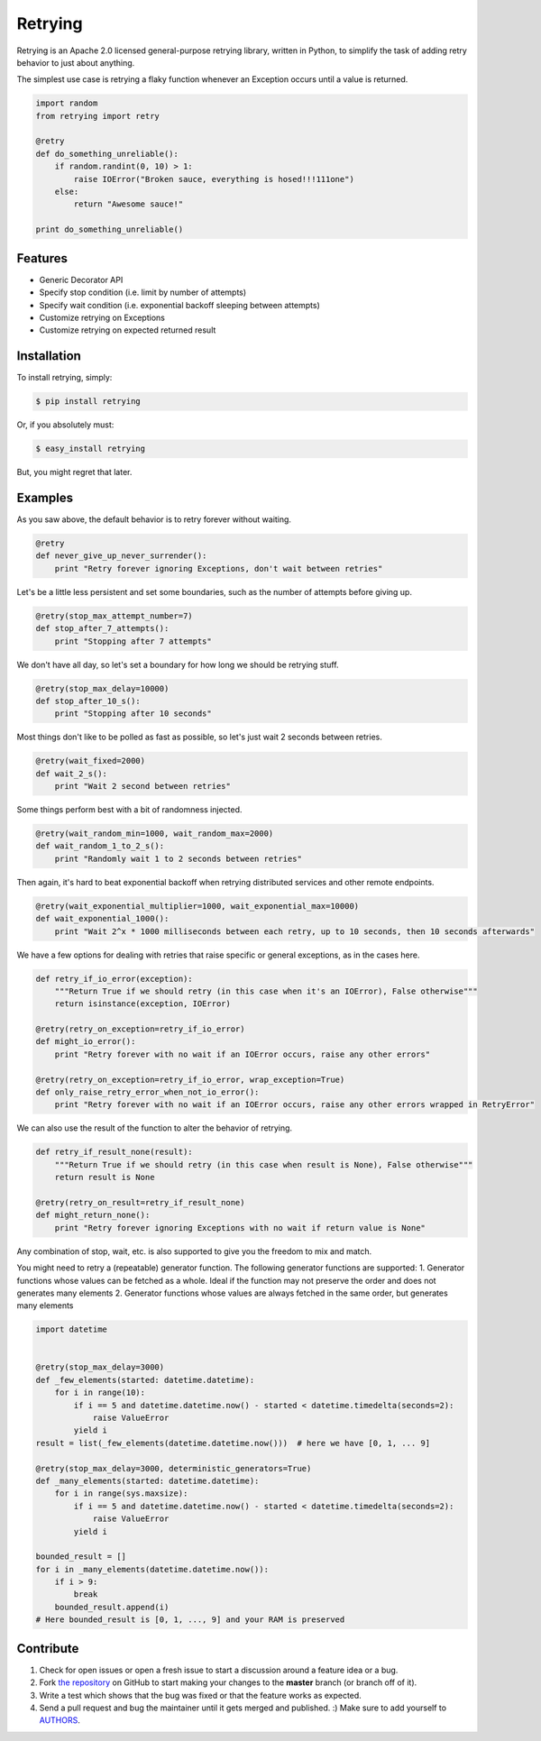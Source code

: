 Retrying
=========================
.. image:: https://img.shields.io/pypi/v/retrying.svg
    :target: https://pypi.python.org/pypi/retrying

.. image:: https://img.shields.io/travis/rholder/retrying.svg
    :target: https://travis-ci.org/rholder/retrying

.. image:: https://img.shields.io/pypi/dm/retrying.svg
    :target: https://pypi.python.org/pypi/retrying

Retrying is an Apache 2.0 licensed general-purpose retrying library, written in
Python, to simplify the task of adding retry behavior to just about anything.


The simplest use case is retrying a flaky function whenever an Exception occurs
until a value is returned.

.. code-block:: python

    import random
    from retrying import retry

    @retry
    def do_something_unreliable():
        if random.randint(0, 10) > 1:
            raise IOError("Broken sauce, everything is hosed!!!111one")
        else:
            return "Awesome sauce!"

    print do_something_unreliable()


Features
--------

- Generic Decorator API
- Specify stop condition (i.e. limit by number of attempts)
- Specify wait condition (i.e. exponential backoff sleeping between attempts)
- Customize retrying on Exceptions
- Customize retrying on expected returned result


Installation
------------

To install retrying, simply:

.. code-block:: bash

    $ pip install retrying

Or, if you absolutely must:

.. code-block:: bash

    $ easy_install retrying

But, you might regret that later.


Examples
----------

As you saw above, the default behavior is to retry forever without waiting.

.. code-block:: python

    @retry
    def never_give_up_never_surrender():
        print "Retry forever ignoring Exceptions, don't wait between retries"


Let's be a little less persistent and set some boundaries, such as the number of attempts before giving up.

.. code-block:: python

    @retry(stop_max_attempt_number=7)
    def stop_after_7_attempts():
        print "Stopping after 7 attempts"

We don't have all day, so let's set a boundary for how long we should be retrying stuff.

.. code-block:: python

    @retry(stop_max_delay=10000)
    def stop_after_10_s():
        print "Stopping after 10 seconds"

Most things don't like to be polled as fast as possible, so let's just wait 2 seconds between retries.

.. code-block:: python

    @retry(wait_fixed=2000)
    def wait_2_s():
        print "Wait 2 second between retries"


Some things perform best with a bit of randomness injected.

.. code-block:: python

    @retry(wait_random_min=1000, wait_random_max=2000)
    def wait_random_1_to_2_s():
        print "Randomly wait 1 to 2 seconds between retries"

Then again, it's hard to beat exponential backoff when retrying distributed services and other remote endpoints.

.. code-block:: python

    @retry(wait_exponential_multiplier=1000, wait_exponential_max=10000)
    def wait_exponential_1000():
        print "Wait 2^x * 1000 milliseconds between each retry, up to 10 seconds, then 10 seconds afterwards"


We have a few options for dealing with retries that raise specific or general exceptions, as in the cases here.

.. code-block:: python

    def retry_if_io_error(exception):
        """Return True if we should retry (in this case when it's an IOError), False otherwise"""
        return isinstance(exception, IOError)

    @retry(retry_on_exception=retry_if_io_error)
    def might_io_error():
        print "Retry forever with no wait if an IOError occurs, raise any other errors"

    @retry(retry_on_exception=retry_if_io_error, wrap_exception=True)
    def only_raise_retry_error_when_not_io_error():
        print "Retry forever with no wait if an IOError occurs, raise any other errors wrapped in RetryError"

We can also use the result of the function to alter the behavior of retrying.

.. code-block:: python

    def retry_if_result_none(result):
        """Return True if we should retry (in this case when result is None), False otherwise"""
        return result is None

    @retry(retry_on_result=retry_if_result_none)
    def might_return_none():
        print "Retry forever ignoring Exceptions with no wait if return value is None"


Any combination of stop, wait, etc. is also supported to give you the freedom to mix and match.

You might need to retry a (repeatable) generator function. The following generator functions are supported:
1. Generator functions whose values can be fetched as a whole. Ideal if the function may not preserve the order
and does not generates many elements
2. Generator functions whose values are always fetched in the same order, but generates many elements

.. code-block:: python

    import datetime


    @retry(stop_max_delay=3000)
    def _few_elements(started: datetime.datetime):
        for i in range(10):
            if i == 5 and datetime.datetime.now() - started < datetime.timedelta(seconds=2):
                raise ValueError
            yield i
    result = list(_few_elements(datetime.datetime.now()))  # here we have [0, 1, ... 9]

    @retry(stop_max_delay=3000, deterministic_generators=True)
    def _many_elements(started: datetime.datetime):
        for i in range(sys.maxsize):
            if i == 5 and datetime.datetime.now() - started < datetime.timedelta(seconds=2):
                raise ValueError
            yield i

    bounded_result = []
    for i in _many_elements(datetime.datetime.now()):
        if i > 9:
            break
        bounded_result.append(i)
    # Here bounded_result is [0, 1, ..., 9] and your RAM is preserved


Contribute
----------

#. Check for open issues or open a fresh issue to start a discussion around a feature idea or a bug.
#. Fork `the repository`_ on GitHub to start making your changes to the **master** branch (or branch off of it).
#. Write a test which shows that the bug was fixed or that the feature works as expected.
#. Send a pull request and bug the maintainer until it gets merged and published. :) Make sure to add yourself to AUTHORS_.

.. _`the repository`: http://github.com/rholder/retrying
.. _AUTHORS: https://github.com/rholder/retrying/blob/master/AUTHORS.rst
